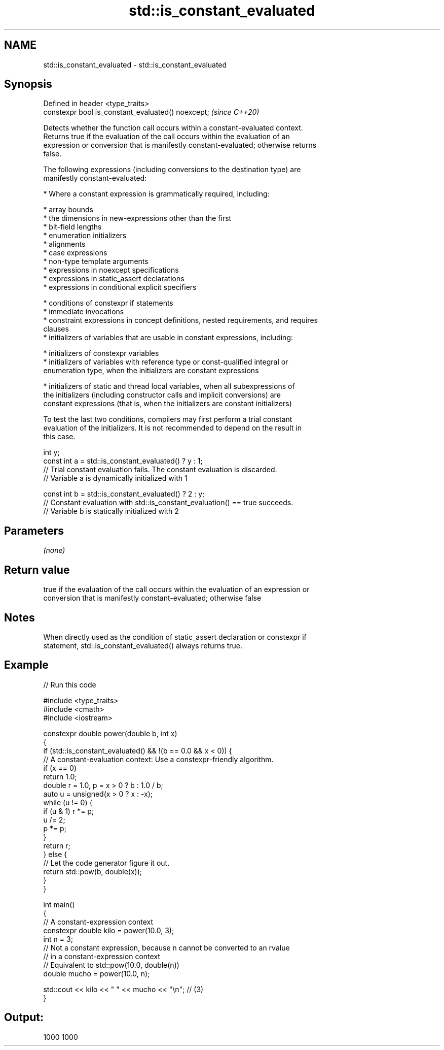 .TH std::is_constant_evaluated 3 "2021.11.17" "http://cppreference.com" "C++ Standard Libary"
.SH NAME
std::is_constant_evaluated \- std::is_constant_evaluated

.SH Synopsis
   Defined in header <type_traits>
   constexpr bool is_constant_evaluated() noexcept;  \fI(since C++20)\fP

   Detects whether the function call occurs within a constant-evaluated context.
   Returns true if the evaluation of the call occurs within the evaluation of an
   expression or conversion that is manifestly constant-evaluated; otherwise returns
   false.

   The following expressions (including conversions to the destination type) are
   manifestly constant-evaluated:

     * Where a constant expression is grammatically required, including:

     * array bounds
     * the dimensions in new-expressions other than the first
     * bit-field lengths
     * enumeration initializers
     * alignments
     * case expressions
     * non-type template arguments
     * expressions in noexcept specifications
     * expressions in static_assert declarations
     * expressions in conditional explicit specifiers

     * conditions of constexpr if statements
     * immediate invocations
     * constraint expressions in concept definitions, nested requirements, and requires
       clauses
     * initializers of variables that are usable in constant expressions, including:

     * initializers of constexpr variables
     * initializers of variables with reference type or const-qualified integral or
       enumeration type, when the initializers are constant expressions

     * initializers of static and thread local variables, when all subexpressions of
       the initializers (including constructor calls and implicit conversions) are
       constant expressions (that is, when the initializers are constant initializers)

   To test the last two conditions, compilers may first perform a trial constant
   evaluation of the initializers. It is not recommended to depend on the result in
   this case.

 int y;
 const int a = std::is_constant_evaluated() ? y : 1;
 // Trial constant evaluation fails. The constant evaluation is discarded.
 // Variable a is dynamically initialized with 1

 const int b = std::is_constant_evaluated() ? 2 : y;
 // Constant evaluation with std::is_constant_evaluation() == true succeeds.
 // Variable b is statically initialized with 2

.SH Parameters

   \fI(none)\fP

.SH Return value

   true if the evaluation of the call occurs within the evaluation of an expression or
   conversion that is manifestly constant-evaluated; otherwise false

.SH Notes

   When directly used as the condition of static_assert declaration or constexpr if
   statement, std::is_constant_evaluated() always returns true.

.SH Example


// Run this code

 #include <type_traits>
 #include <cmath>
 #include <iostream>

 constexpr double power(double b, int x)
 {
     if (std::is_constant_evaluated() && !(b == 0.0 && x < 0)) {
         // A constant-evaluation context: Use a constexpr-friendly algorithm.
         if (x == 0)
             return 1.0;
         double r = 1.0, p = x > 0 ? b : 1.0 / b;
         auto u = unsigned(x > 0 ? x : -x);
         while (u != 0) {
             if (u & 1) r *= p;
             u /= 2;
             p *= p;
         }
         return r;
     } else {
         // Let the code generator figure it out.
         return std::pow(b, double(x));
     }
 }

 int main()
 {
     // A constant-expression context
     constexpr double kilo = power(10.0, 3);
     int n = 3;
     // Not a constant expression, because n cannot be converted to an rvalue
     // in a constant-expression context
     // Equivalent to std::pow(10.0, double(n))
     double mucho = power(10.0, n);

     std::cout << kilo << " " << mucho << "\\n"; // (3)
 }

.SH Output:

 1000 1000
